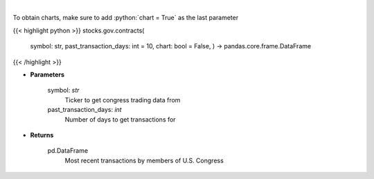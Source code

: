 .. role:: python(code)
    :language: python
    :class: highlight

|

.. raw:: html

    <h3>
    > Get government contracts for ticker [Source: quiverquant.com]
    </h3>

To obtain charts, make sure to add :python:`chart = True` as the last parameter

{{< highlight python >}}
stocks.gov.contracts(
    symbol: str,
    past\_transaction\_days: int = 10,
    chart: bool = False,
    ) -> pandas.core.frame.DataFrame
{{< /highlight >}}

* **Parameters**

    symbol: *str*
        Ticker to get congress trading data from
    past_transaction_days: *int*
        Number of days to get transactions for

    
* **Returns**

    pd.DataFrame
        Most recent transactions by members of U.S. Congress
    